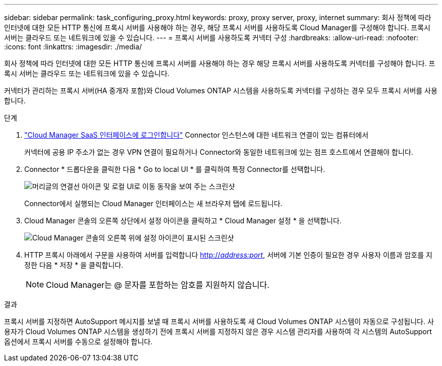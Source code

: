 ---
sidebar: sidebar 
permalink: task_configuring_proxy.html 
keywords: proxy, proxy server, proxy, internet 
summary: 회사 정책에 따라 인터넷에 대한 모든 HTTP 통신에 프록시 서버를 사용해야 하는 경우, 해당 프록시 서버를 사용하도록 Cloud Manager를 구성해야 합니다. 프록시 서버는 클라우드 또는 네트워크에 있을 수 있습니다. 
---
= 프록시 서버를 사용하도록 커넥터 구성
:hardbreaks:
:allow-uri-read: 
:nofooter: 
:icons: font
:linkattrs: 
:imagesdir: ./media/


[role="lead"]
회사 정책에 따라 인터넷에 대한 모든 HTTP 통신에 프록시 서버를 사용해야 하는 경우 해당 프록시 서버를 사용하도록 커넥터를 구성해야 합니다. 프록시 서버는 클라우드 또는 네트워크에 있을 수 있습니다.

커넥터가 관리하는 프록시 서버(HA 중개자 포함)와 Cloud Volumes ONTAP 시스템을 사용하도록 커넥터를 구성하는 경우 모두 프록시 서버를 사용합니다.

.단계
. https://docs.netapp.com/us-en/occm/task_logging_in.html["Cloud Manager SaaS 인터페이스에 로그인합니다"^] Connector 인스턴스에 대한 네트워크 연결이 있는 컴퓨터에서
+
커넥터에 공용 IP 주소가 없는 경우 VPN 연결이 필요하거나 Connector와 동일한 네트워크에 있는 점프 호스트에서 연결해야 합니다.

. Connector * 드롭다운을 클릭한 다음 * Go to local UI * 를 클릭하여 특정 Connector를 선택합니다.
+
image:screenshot_connector_local_ui.gif["머리글의 연결선 아이콘 및 로컬 UI로 이동 동작을 보여 주는 스크린샷"]

+
Connector에서 실행되는 Cloud Manager 인터페이스는 새 브라우저 탭에 로드됩니다.

. Cloud Manager 콘솔의 오른쪽 상단에서 설정 아이콘을 클릭하고 * Cloud Manager 설정 * 을 선택합니다.
+
image:screenshot_settings_icon.gif["Cloud Manager 콘솔의 오른쪽 위에 설정 아이콘이 표시된 스크린샷"]

. HTTP 프록시 아래에서 구문을 사용하여 서버를 입력합니다 http://_address:port_[], 서버에 기본 인증이 필요한 경우 사용자 이름과 암호를 지정한 다음 * 저장 * 을 클릭합니다.
+

NOTE: Cloud Manager는 @ 문자를 포함하는 암호를 지원하지 않습니다.



.결과
프록시 서버를 지정하면 AutoSupport 메시지를 보낼 때 프록시 서버를 사용하도록 새 Cloud Volumes ONTAP 시스템이 자동으로 구성됩니다. 사용자가 Cloud Volumes ONTAP 시스템을 생성하기 전에 프록시 서버를 지정하지 않은 경우 시스템 관리자를 사용하여 각 시스템의 AutoSupport 옵션에서 프록시 서버를 수동으로 설정해야 합니다.
